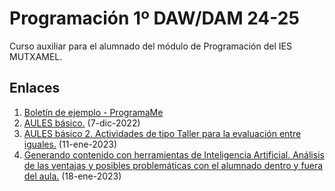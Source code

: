 * Programación 1º DAW/DAM 24-25
[[./imagenes/logos.PNG]]

Curso auxiliar para el alumnado del módulo de Programación del IES MUTXAMEL.

** Enlaces
1.  [[https://programame.com/documents/ProblemsSets/2024/ProgramaMe-2024-VillaviciosaOlot.pdf][Boletín de ejemplo - ProgramaMe]]
2.  [[./sesion-2.org][AULES básico.]] (7-dic-2022)
3.  [[./sesion-2.org][AULES básico 2. Actividades de tipo Taller para la evaluación entre iguales.]] (11-ene-2023)
4.  [[./sesion-5.org][Generando contenido con herramientas de Inteligencia Artificial. Análisis de las ventajas y posibles problemáticas con el alumnado dentro y fuera del aula.]] (18-ene-2023) 

